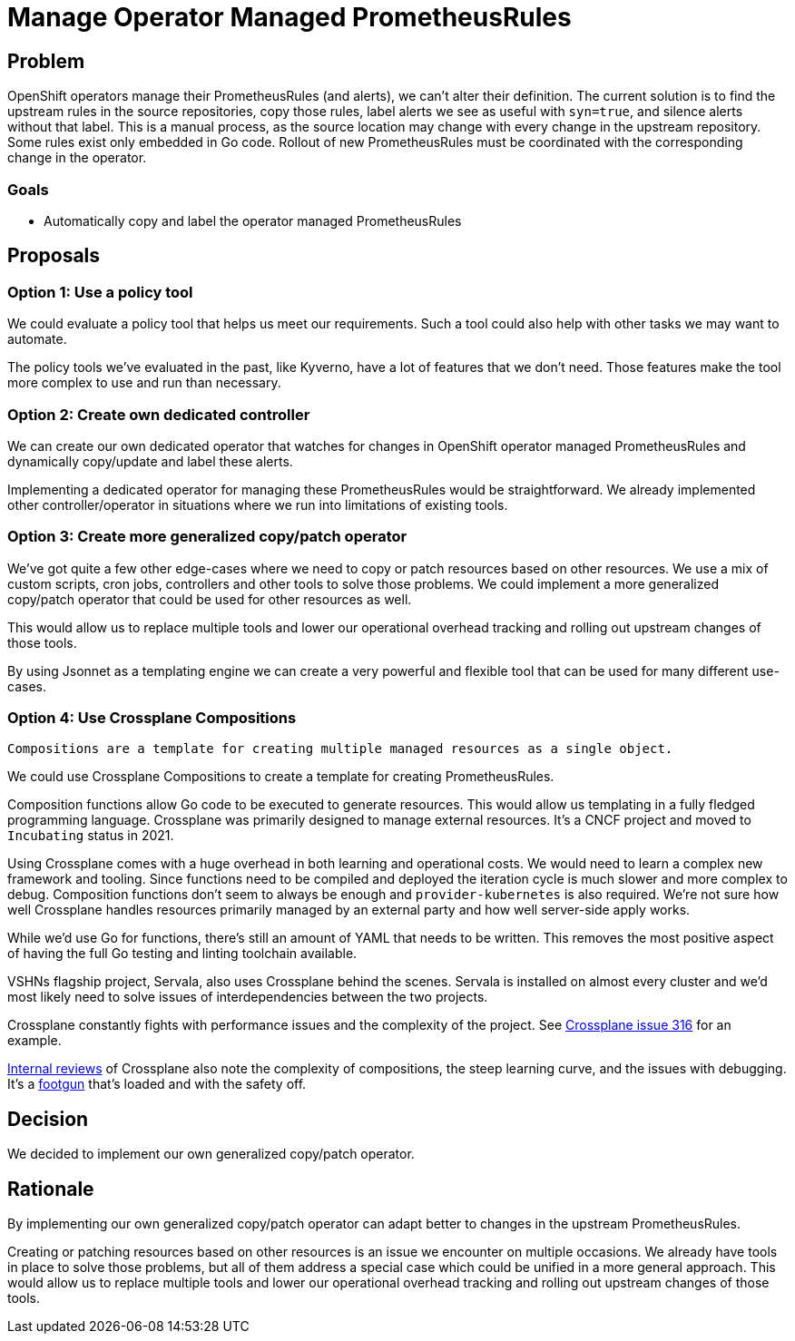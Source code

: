 = Manage Operator Managed PrometheusRules

== Problem

OpenShift operators manage their PrometheusRules (and alerts), we can't alter their definition.
The current solution is to find the upstream rules in the source repositories, copy those rules, label alerts we see as useful with `syn=true`, and silence alerts without that label.
This is a manual process, as the source location may change with every change in the upstream repository.
Some rules exist only embedded in Go code.
Rollout of new PrometheusRules must be coordinated with the corresponding change in the operator.

=== Goals

* Automatically copy and label the operator managed PrometheusRules

== Proposals

=== Option 1: Use a policy tool

We could evaluate a policy tool that helps us meet our requirements.
Such a tool could also help with other tasks we may want to automate.

The policy tools we've evaluated in the past, like Kyverno, have a lot of features that we don't need.
Those features make the tool more complex to use and run than necessary.

=== Option 2: Create own dedicated controller

We can create our own dedicated operator that watches for changes in OpenShift operator managed PrometheusRules and dynamically copy/update and label these alerts.

Implementing a dedicated operator for managing these PrometheusRules would be straightforward.
We already implemented other controller/operator in situations where we run into limitations of existing tools.

=== Option 3: Create more generalized copy/patch operator

We've got quite a few other edge-cases where we need to copy or patch resources based on other resources.
We use a mix of custom scripts, cron jobs, controllers and other tools to solve those problems.
We could implement a more generalized copy/patch operator that could be used for other resources as well.

This would allow us to replace multiple tools and lower our operational overhead tracking and rolling out upstream changes of those tools.

By using Jsonnet as a templating engine we can create a very powerful and flexible tool that can be used for many different use-cases.

=== Option 4: Use Crossplane Compositions

[quote, 'https://docs.crossplane.io/v1.19/concepts/compositions/[Crossplane documentation]']
----
Compositions are a template for creating multiple managed resources as a single object.
----

We could use Crossplane Compositions to create a template for creating PrometheusRules.

Composition functions allow Go code to be executed to generate resources.
This would allow us templating in a fully fledged programming language.
Crossplane was primarily designed to manage external resources.
It's a CNCF project and moved to `Incubating` status in 2021.

Using Crossplane comes with a huge overhead in both learning and operational costs.
We would need to learn a complex new framework and tooling.
Since functions need to be compiled and deployed the iteration cycle is much slower and more complex to debug.
Composition functions don't seem to always be enough and `provider-kubernetes` is also required.
We're not sure how well Crossplane handles resources primarily managed by an external party and how well server-side apply works.

While we'd use Go for functions, there's still an amount of YAML that needs to be written.
This removes the most positive aspect of having the full Go testing and linting toolchain available.

VSHNs flagship project, Servala, also uses Crossplane behind the scenes.
Servala is installed on almost every cluster and we'd most likely need to solve issues of interdependencies between the two projects.

Crossplane constantly fights with performance issues and the complexity of the project.
See https://github.com/crossplane-contrib/provider-kubernetes/issues/316[Crossplane issue 316] for an example.

https://vshnwiki.atlassian.net/wiki/spaces/VST/pages/757635/Crossplane+Review[Internal reviews] of Crossplane also note the complexity of compositions, the steep learning curve, and the issues with debugging.
It's a https://kb.vshn.ch/app-catalog/adr/0021-composition-function-error-handling.html[footgun] that's loaded and with the safety off.

== Decision

We decided to implement our own generalized copy/patch operator.

== Rationale

By implementing our own generalized copy/patch operator can adapt better to changes in the upstream PrometheusRules.

Creating or patching resources based on other resources is an issue we encounter on multiple occasions.
We already have tools in place to solve those problems, but all of them address a special case which could be unified in a more general approach.
This would allow us to replace multiple tools and lower our operational overhead tracking and rolling out upstream changes of those tools.
